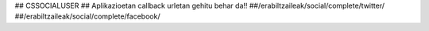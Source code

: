 ## CSSOCIALUSER
## Aplikazioetan callback urletan gehitu behar da!!
##/erabiltzaileak/social/complete/twitter/
##/erabiltzaileak/social/complete/facebook/
